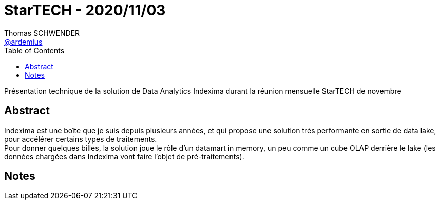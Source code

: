 = StarTECH - 2020/11/03
Thomas SCHWENDER <https://github.com/ardemius[@ardemius]>
// Handling GitHub admonition blocks icons
ifndef::env-github[:icons: font]
ifdef::env-github[]
:status:
:outfilesuffix: .adoc
:caution-caption: :fire:
:important-caption: :exclamation:
:note-caption: :paperclip:
:tip-caption: :bulb:
:warning-caption: :warning:
endif::[]
:imagesdir: images
:source-highlighter: highlightjs
// Next 2 ones are to handle line breaks in some particular elements (list, footnotes, etc.)
:lb: pass:[<br> +]
:sb: pass:[<br>]
// check https://github.com/Ardemius/personal-wiki/wiki/AsciiDoctor-tips for tips on table of content in GitHub
:toc: macro
:toclevels: 1
// To turn off figure caption labels and numbers
//:figure-caption!:
// Same for examples
//:example-caption!:
// To turn off ALL captions
:caption:

toc::[]

Présentation technique de la solution de Data Analytics Indexima durant la réunion mensuelle StarTECH de novembre

== Abstract

Indexima est une boîte que je suis depuis plusieurs années, et qui propose une solution très performante en sortie de data lake, pour accélérer certains types de traitements. +
Pour donner quelques billes, la solution joue le rôle d'un datamart in memory, un peu comme un cube OLAP derrière le lake (les données chargées dans Indexima vont faire l'objet de pré-traitements).

== Notes
















